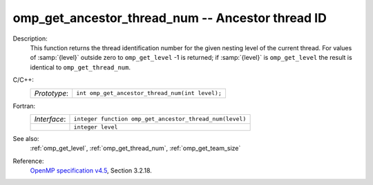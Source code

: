 ..
  Copyright 1988-2022 Free Software Foundation, Inc.
  This is part of the GCC manual.
  For copying conditions, see the GPL license file

.. _omp_get_ancestor_thread_num:

omp_get_ancestor_thread_num -- Ancestor thread ID
*************************************************

Description:
  This function returns the thread identification number for the given
  nesting level of the current thread.  For values of :samp:`{level}` outside
  zero to ``omp_get_level`` -1 is returned; if :samp:`{level}` is
  ``omp_get_level`` the result is identical to ``omp_get_thread_num``.

C/C++:
  .. list-table::

     * - *Prototype*:
       - ``int omp_get_ancestor_thread_num(int level);``

Fortran:
  .. list-table::

     * - *Interface*:
       - ``integer function omp_get_ancestor_thread_num(level)``
     * -
       - ``integer level``

See also:
  :ref:`omp_get_level`, :ref:`omp_get_thread_num`, :ref:`omp_get_team_size`

Reference:
  `OpenMP specification v4.5 <https://www.openmp.org>`_, Section 3.2.18.